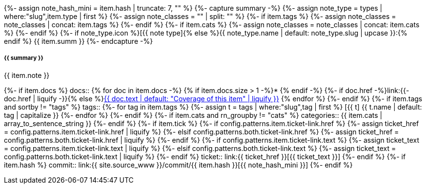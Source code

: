 {%- assign note_hash_mini = item.hash | truncate: 7, "" %}
{%- capture summary -%}
{%-   assign note_type = types | where:"slug",item.type | first %}
{%-   assign note_classes = "" | split: "" %}
{%-   if item.tags %}
{%-     assign note_classes = note_classes | concat: item.tags %}
{%-   endif %}
{%-   if item.cats %}
{%-     assign note_classes = note_classes | concat: item.cats %}
{%-   endif %}
{%- if note_type.icon %}icon:{{ note_type.icon }}[]{% else %}{{ note_type.name | default: note_type.slug | upcase }}:{% endif %} {{ item.summ }}
{%- endcapture -%}
[#release-note-{{ note_hash_mini }},role="card release-note {{ note_type }}{{ note_classes | join:' ' }}"]
--
[discrete.note-summary.card-title,id={{ note_hash_mini }}]
===== {{ summary }}

{{ item.note }}

[horizontal]
{%- if item.docs %}
docs::
{% for doc in item.docs -%}
{% if item.docs.size > 1 -%}* {% endif -%}
{%- if doc.href -%}link:{{- doc.href | liquify -}}{% else %}xref:{{ doc.xref | liquify }}#{% endif %}[{{ doc.text | default: "Coverage of this item" | liquify }}]
{% endfor %}
{%- endif %}
{%- if item.tags and sortby != "tags" %}
tags::
{%- for tag in item.tags %}
{%-   assign t = tags | where:"slug",tag | first %}
[.rn-tag.btn.btn-sm.btn-{{ t.tone | default: 'primary' }}]#icon:{{ t.icon }}[] {{ t.name | default: tag | capitalize }}#
{%- endfor %}
{%- endif %}
{%- if item.cats and rn_groupby != "cats" %}
categories:: {{ item.cats | array_to_sentence_string }}
{%- endif %}
{%- if item.tick %}
{%-   if config.patterns.item.ticket-link.href %}
{%-     assign ticket_href = config.patterns.item.ticket-link.href | liquify %}
{%-   elsif config.patterns.both.ticket-link.href %}
{%-     assign ticket_href = config.patterns.both.ticket-link.href | liquify %}
{%-   endif %}
{%-   if config.patterns.item.ticket-link.text %}
{%-     assign ticket_text = config.patterns.item.ticket-link.text | liquify %}
{%-   elsif config.patterns.both.ticket-link.text %}
{%-     assign ticket_text = config.patterns.both.ticket-link.text | liquify %}
{%-   endif %}
ticket:: link:{{ ticket_href }}[{{ ticket_text }}]
{%- endif %}
{%- if item.hash %}
commit:: link:{{ site.source_www }}/commit/{{ item.hash }}[{{ note_hash_mini }}]
{%- endif %}
--
